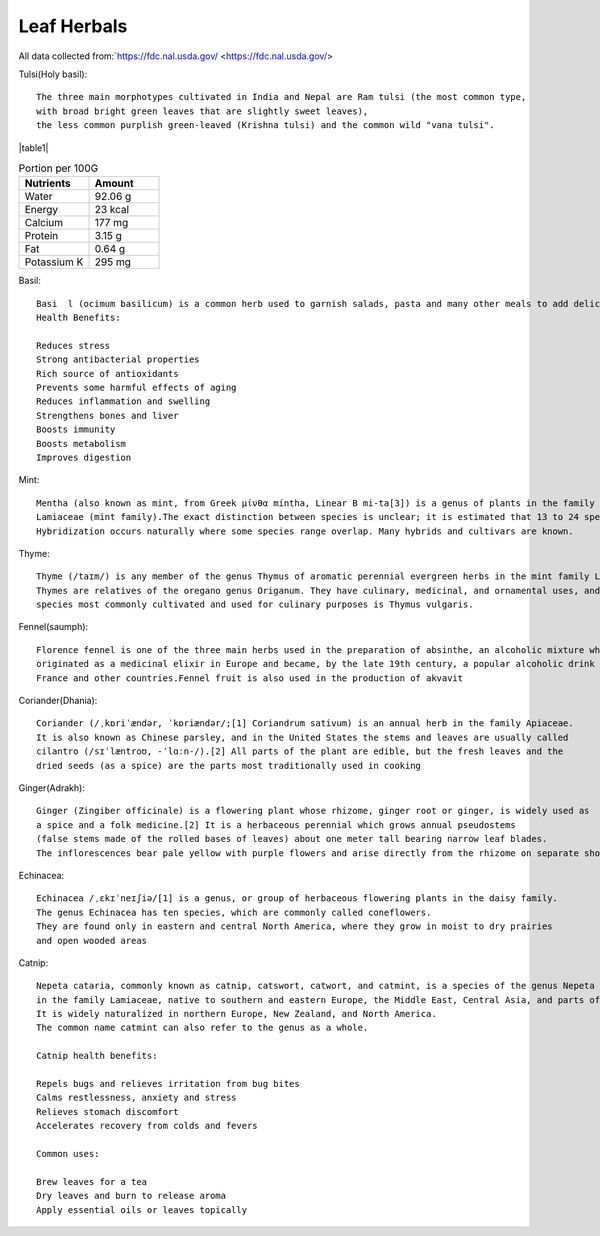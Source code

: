 ===============
Leaf Herbals
===============
All data collected from:`https://fdc.nal.usda.gov/ <https://fdc.nal.usda.gov/>

Tulsi(Holy basil)::

    The three main morphotypes cultivated in India and Nepal are Ram tulsi (the most common type,
    with broad bright green leaves that are slightly sweet leaves),
    the less common purplish green-leaved (Krishna tulsi) and the common wild "vana tulsi".

|pic1| |table1|

.. |pic1| image:: ../../../images/agriculture/plants/Herbals/tulsi.jpg
   :height: 400px
   :width:  400 px
   :scale: 100 %

.. |table1| csv-table:: Portion per 100G
   :header: "Nutrients", "Amount"
   :widths: 20, 20

   "Water", "92.06 g"
   "Energy", "23 kcal"
   "Calcium", "177 mg"
    "Protein", "3.15 g"
    "Fat", "0.64 g"
    "Potassium K", "295 mg"

Basil::

  Basi  l (ocimum basilicum) is a common herb used to garnish salads, pasta and many other meals to add delicious flavor.
  Health Benefits:

  Reduces stress
  Strong antibacterial properties
  Rich source of antioxidants
  Prevents some harmful effects of aging
  Reduces inflammation and swelling
  Strengthens bones and liver
  Boosts immunity
  Boosts metabolism
  Improves digestion


.. image:: ../../../images/agriculture/plants/Herbals/basil.jpg
   :height: 400px
   :width:  400 px
   :scale: 100 %

Mint::

    Mentha (also known as mint, from Greek μίνθα míntha, Linear B mi-ta[3]) is a genus of plants in the family
    Lamiaceae (mint family).The exact distinction between species is unclear; it is estimated that 13 to 24 species exist.
    Hybridization occurs naturally where some species range overlap. Many hybrids and cultivars are known.

.. image:: ../../../images/agriculture/plants/Herbals/mint.jpg
   :height: 400px
   :width:  400 px
   :scale: 100 %

Thyme::

    Thyme (/taɪm/) is any member of the genus Thymus of aromatic perennial evergreen herbs in the mint family Lamiaceae.
    Thymes are relatives of the oregano genus Origanum. They have culinary, medicinal, and ornamental uses, and the
    species most commonly cultivated and used for culinary purposes is Thymus vulgaris.

.. image:: ../../../images/agriculture/plants/Herbals/thyme.jpg
   :height: 400px
   :width:  400 px
   :scale: 100 %

Fennel(saumph)::

    Florence fennel is one of the three main herbs used in the preparation of absinthe, an alcoholic mixture which
    originated as a medicinal elixir in Europe and became, by the late 19th century, a popular alcoholic drink in
    France and other countries.Fennel fruit is also used in the production of akvavit

.. image:: ../../../images/agriculture/plants/Herbals/fennel_seed.jpg
   :height: 400px
   :width:  400 px
   :scale: 100 %

Coriander(Dhania)::

    Coriander (/ˌkɒriˈændər, ˈkɒriændər/;[1] Coriandrum sativum) is an annual herb in the family Apiaceae.
    It is also known as Chinese parsley, and in the United States the stems and leaves are usually called
    cilantro (/sɪˈlæntroʊ, -ˈlɑːn-/).[2] All parts of the plant are edible, but the fresh leaves and the
    dried seeds (as a spice) are the parts most traditionally used in cooking

.. image:: ../../../images/agriculture/plants/Herbals/coriender.jpg
   :height: 400px
   :width:  400 px
   :scale: 100 %

Ginger(Adrakh)::

    Ginger (Zingiber officinale) is a flowering plant whose rhizome, ginger root or ginger, is widely used as
    a spice and a folk medicine.[2] It is a herbaceous perennial which grows annual pseudostems
    (false stems made of the rolled bases of leaves) about one meter tall bearing narrow leaf blades.
    The inflorescences bear pale yellow with purple flowers and arise directly from the rhizome on separate shoots.

.. image:: ../../../images/agriculture/plants/Herbals/ginger.jpg
   :height: 400px
   :width:  400 px
   :scale: 100 %

Echinacea::

    Echinacea /ˌɛkɪˈneɪʃiə/[1] is a genus, or group of herbaceous flowering plants in the daisy family.
    The genus Echinacea has ten species, which are commonly called coneflowers.
    They are found only in eastern and central North America, where they grow in moist to dry prairies
    and open wooded areas

.. image:: ../../../images/agriculture/plants/Herbals/echinacea.jpg
   :height: 400px
   :width:  400 px
   :scale: 100 %

Catnip::

    Nepeta cataria, commonly known as catnip, catswort, catwort, and catmint, is a species of the genus Nepeta
    in the family Lamiaceae, native to southern and eastern Europe, the Middle East, Central Asia, and parts of China.
    It is widely naturalized in northern Europe, New Zealand, and North America.
    The common name catmint can also refer to the genus as a whole.

    Catnip health benefits:

    Repels bugs and relieves irritation from bug bites
    Calms restlessness, anxiety and stress
    Relieves stomach discomfort
    Accelerates recovery from colds and fevers

    Common uses:

    Brew leaves for a tea
    Dry leaves and burn to release aroma
    Apply essential oils or leaves topically

.. image:: ../../../images/agriculture/plants/Herbals/cataria.jpg
   :height: 400px
   :width:  400 px
   :scale: 100 %